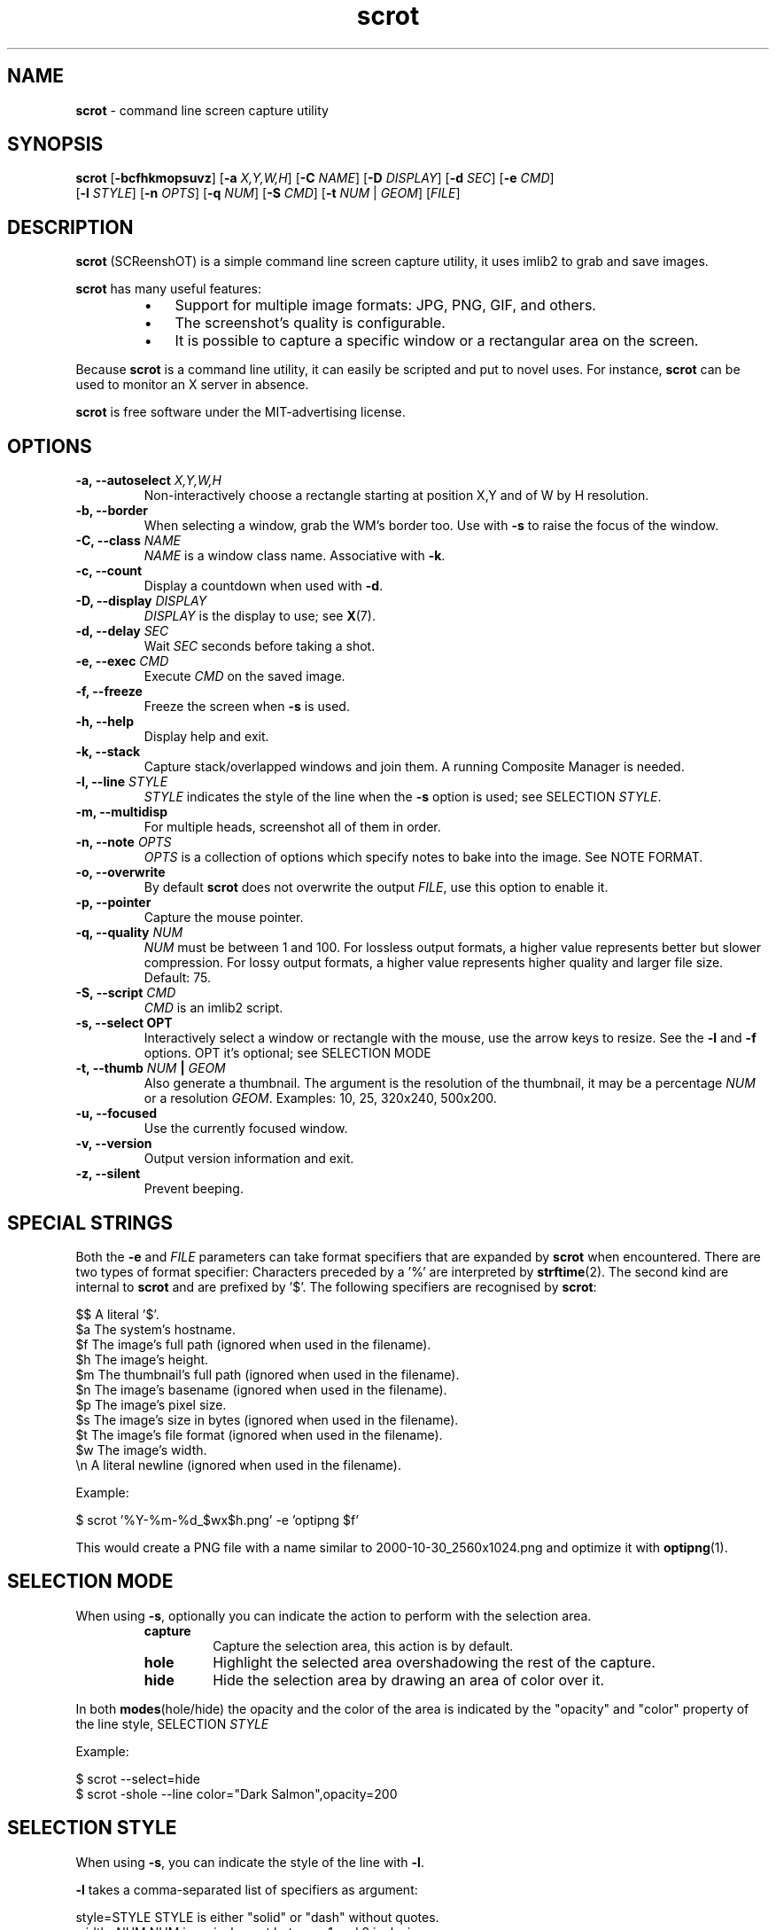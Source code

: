 .\" Text automatically generated by txt2man
.TH scrot 1 "25 Jul 2021" "scrot-1.6" "command line screen capture utility"
.SH NAME
\fBscrot \fP- command line screen capture utility
\fB
.SH SYNOPSIS
.nf
.fam C
\fBscrot\fP [\fB-bcfhkmopsuvz\fP] [\fB-a\fP \fIX,Y,W,H\fP] [\fB-C\fP \fINAME\fP] [\fB-D\fP \fIDISPLAY\fP] [\fB-d\fP \fISEC\fP] [\fB-e\fP \fICMD\fP]
      [\fB-l\fP \fISTYLE\fP] [\fB-n\fP \fIOPTS\fP] [\fB-q\fP \fINUM\fP] [\fB-S\fP \fICMD\fP] [\fB-t\fP \fINUM\fP | \fIGEOM\fP] [\fIFILE\fP]

.fam T
.fi
.fam T
.fi
.SH DESCRIPTION
\fBscrot\fP (SCReenshOT) is a simple command line screen capture utility, it uses
imlib2 to grab and save images.
.PP
\fBscrot\fP has many useful features:
.RS
.IP \(bu 3
Support for multiple image formats: JPG, PNG, GIF, and others.
.IP \(bu 3
The screenshot's quality is configurable.
.IP \(bu 3
It is possible to capture a specific window or a rectangular area on the
screen.
.RE
.PP
Because \fBscrot\fP is a command line utility, it can easily be scripted and put to
novel uses. For instance, \fBscrot\fP can be used to monitor an X server in absence.
.PP
\fBscrot\fP is free software under the MIT-advertising license.
.SH OPTIONS
.TP
.B
\fB-a\fP, \fB--autoselect\fP \fIX,Y,W,H\fP
Non-interactively choose a rectangle starting at
position X,Y and of W by H resolution.
.TP
.B
\fB-b\fP, \fB--border\fP
When selecting a window, grab the WM's border too.
Use with \fB-s\fP to raise the focus of the window.
.TP
.B
\fB-C\fP, \fB--class\fP \fINAME\fP
\fINAME\fP is a window class name. Associative with \fB-k\fP.
.TP
.B
\fB-c\fP, \fB--count\fP
Display a countdown when used with \fB-d\fP.
.TP
.B
\fB-D\fP, \fB--display\fP \fIDISPLAY\fP
\fIDISPLAY\fP is the display to use; see \fBX\fP(7).
.TP
.B
\fB-d\fP, \fB--delay\fP \fISEC\fP
Wait \fISEC\fP seconds before taking a shot.
.TP
.B
\fB-e\fP, \fB--exec\fP \fICMD\fP
Execute \fICMD\fP on the saved image.
.TP
.B
\fB-f\fP, \fB--freeze\fP
Freeze the screen when \fB-s\fP is used.
.TP
.B
\fB-h\fP, \fB--help\fP
Display help and exit.
.TP
.B
\fB-k\fP, \fB--stack\fP
Capture stack/overlapped windows and join them. A
running Composite Manager is needed.
.TP
.B
\fB-l\fP, \fB--line\fP \fISTYLE\fP
\fISTYLE\fP indicates the style of the line when the \fB-s\fP
option is used; see SELECTION \fISTYLE\fP.
.TP
.B
\fB-m\fP, \fB--multidisp\fP
For multiple heads, screenshot all of them in order.
.TP
.B
\fB-n\fP, \fB--note\fP \fIOPTS\fP
\fIOPTS\fP is a collection of options which specify notes
to bake into the image. See NOTE FORMAT.
.TP
.B
\fB-o\fP, \fB--overwrite\fP
By default \fBscrot\fP does not overwrite the output
\fIFILE\fP, use this option to enable it.
.TP
.B
\fB-p\fP, \fB--pointer\fP
Capture the mouse pointer.
.TP
.B
\fB-q\fP, \fB--quality\fP \fINUM\fP
\fINUM\fP must be between 1 and 100. For lossless output
formats, a higher value represents better but slower
compression. For lossy output formats, a higher
value represents higher quality and larger
file size. Default: 75.
.TP
.B
\fB-S\fP, \fB--script\fP \fICMD\fP
\fICMD\fP is an imlib2 script.
.TP
.B
\fB-s\fP, \fB--select\fP OPT
Interactively select a window or rectangle with the
mouse, use the arrow keys to resize. See the \fB-l\fP and
\fB-f\fP options. OPT it's optional; see SELECTION MODE
.TP
.B
\fB-t\fP, \fB--thumb\fP \fINUM\fP | \fIGEOM\fP
Also generate a thumbnail. The argument is the
resolution of the thumbnail, it may be a percentage
\fINUM\fP or a resolution \fIGEOM\fP. Examples: 10, 25, 320x240,
500x200.
.TP
.B
\fB-u\fP, \fB--focused\fP
Use the currently focused window.
.TP
.B
\fB-v\fP, \fB--version\fP
Output version information and exit.
.TP
.B
\fB-z\fP, \fB--silent\fP
Prevent beeping.
.SH SPECIAL STRINGS
Both the \fB-e\fP and \fIFILE\fP parameters can take format specifiers that are expanded
by \fBscrot\fP when encountered. There are two types of format specifier:
Characters preceded by a '%' are interpreted by \fBstrftime\fP(2). The second kind
are internal to \fBscrot\fP and are prefixed by '$'. The following specifiers are
recognised by \fBscrot\fP:
.PP
.nf
.fam C
    $$   A literal '$'.
    $a   The system's hostname.
    $f   The image's full path (ignored when used in the filename).
    $h   The image's height.
    $m   The thumbnail's full path (ignored when used in the filename).
    $n   The image's basename (ignored when used in the filename).
    $p   The image's pixel size.
    $s   The image's size in bytes (ignored when used in the filename).
    $t   The image's file format (ignored when used in the filename).
    $w   The image's width.
    \\n   A literal newline (ignored when used in the filename).

.fam T
.fi
Example:
.PP
.nf
.fam C
    $ scrot '%Y-%m-%d_$wx$h.png' -e 'optipng $f'

.fam T
.fi
This would create a PNG file with a name similar to 2000-10-30_2560x1024.png
and optimize it with \fBoptipng\fP(1).
.SH SELECTION MODE
When using \fB-s\fP, optionally you can indicate the action to perform with the selection area.
.RS
.TP
.B
capture
Capture the selection area, this action is by default.
.TP
.B
hole
Highlight the selected area overshadowing the rest of the capture.
.TP
.B
hide
Hide the selection area by drawing an area of color over it.
.RE
.PP
In both \fBmodes\fP(hole/hide) the opacity and the color of the area is indicated by
the "opacity" and "color" property of the line style, SELECTION \fISTYLE\fP
.PP
Example:
.PP
.nf
.fam C
    $ scrot --select=hide
    $ scrot -shole --line color="Dark Salmon",opacity=200

.fam T
.fi
.SH SELECTION STYLE
When using \fB-s\fP, you can indicate the style of the line with \fB-l\fP.
.PP
\fB-l\fP takes a comma-separated list of specifiers as argument:
.PP
.nf
.fam C
    style=STYLE     STYLE is either "solid" or "dash" without quotes.
    width=NUM       NUM is a pixel count between 1 and 8 inclusive.
    color="COLOR"   Color is a hexadecimal HTML color code or the name of
                    a color. HTML color codes are composed of a pound
                    sign '#' followed by a sequence of 3 2-digit
                    hexadecimal numbers which represent red, green, and
                    blue respectively. Examples: #FF0000 (red), #E0FFFF
                    (light cyan), #000000 (black).
    opacity=NUM     NUM is between 0 and 255 inclusive. 255 means
                    100% opaque, 0 means 100% transparent. For the
                    opacity of the line this is only effective if a
                    Composite Manager is running.
    mode=MODE       MODE is either "edge" or "classic" without quotes.
                    edge is the new selection, classic uses the old one.
                    "edge" ignores the style specifier and the -f flag,
                    "classic" ignores the opacity specifier.

.fam T
.fi
Without the \fB-l\fP option, a default style is used:
.PP
.nf
.fam C
    mode=classic,style=solid,width=1,opacity=100

.fam T
.fi
Example:
.PP
.nf
.fam C
    $ scrot -l style=dash,width=3,color="red" -s

.fam T
.fi
.SH NOTE FORMAT
The \fB-n\fP option's argument is more arguments:
.PP
.nf
.fam C
    -f  'FontName/size'
    -t  'text'
    -x  position (optional)
    -y  position (optional)
    -c  color(RGBA, range 0..255) (optional)
    -a  angle (optional)

.fam T
.fi
Example:
.PP
.nf
.fam C
    $ scrot -n "-f '/usr/share/fonts/TTF/DroidSans-Bold/40' -x 10
            -y 20 -c 255,0,0,255 -t 'Hi'"

.fam T
.fi
.SH AUTHOR
\fBscrot\fP was originally developed by Tom Gilbert.
.PP
Currently, source code is maintained by volunteers. Newer versions
are available at https://github.com/resurrecting-open-source-projects/\fBscrot\fP
